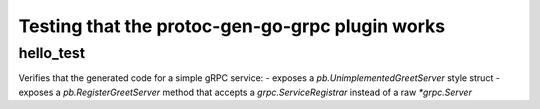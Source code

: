 Testing that the protoc-gen-go-grpc plugin works
=======================================

hello_test
------------------

Verifies that the generated code for a simple gRPC service:
- exposes a `pb.UnimplementedGreetServer` style struct
- exposes a `pb.RegisterGreetServer` method that accepts a `grpc.ServiceRegistrar` instead of a raw `*grpc.Server`

